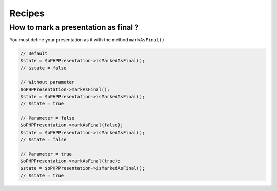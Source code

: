 .. _recipes:

Recipes
=======

How to mark a presentation as final ?
-------------------------------------

You must define your presentation as it with the method ``markAsFinal()``

.. code-block:: php

    // Default
    $state = $oPHPPresentation->isMarkedAsFinal();
    // $state = false

    // Without parameter
    $oPHPPresentation->markAsFinal();
    $state = $oPHPPresentation->isMarkedAsFinal();
    // $state = true

    // Parameter = false
    $oPHPPresentation->markAsFinal(false);
    $state = $oPHPPresentation->isMarkedAsFinal();
    // $state = false

    // Parameter = true
    $oPHPPresentation->markAsFinal(true);
    $state = $oPHPPresentation->isMarkedAsFinal();
    // $state = true
